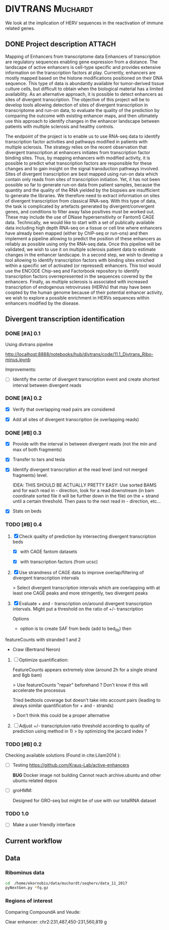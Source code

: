 * DIVTRANS                                                         :Muchardt:
  
  We look at the implication of HERV sequences in the reactivation of
  immune related genes.

** DONE Project description 					     :ATTACH:
    CLOSED: [2018-01-08 Mon 16:06] DEADLINE: <2018-01-05 Fri>
    :PROPERTIES:
    :Attachments: Enhancers_of_Life.pdf
    :ID:       0f6a94ab-cd00-44b4-8a39-3ed6bf8f3414
    :END:      
 Mapping of Enhancers from transcriptome data Enhancers of
 transcription are regulatory sequences enabling gene expression from a
 distance. The landscape of active enhancers is cell-type specific and
 provides extensive information on the transcription factors at
 play. Currently, enhancers are mostly mapped based on the histone
 modifications positioned on their DNA sequence. This type of data is
 abundantly available for tumor-derived tissue culture cells, but
 difficult to obtain when the biological material has a limited
 availability. As an alternative approach, it is possible to detect
 enhancers as sites of divergent transcription. The objective of this
 project will be to develop tools allowing detection of sites of
 divergent transcription in transcriptome and run-on data, to evaluate
 the quality of the prediction by comparing the outcome with existing
 enhancer maps, and then ultimately use this approach to identify
 changes in the enhancer landscape between patients with multiple
 sclerosis and healthy controls.

 The endpoint of the project is to enable us to use RNA-seq data to
 identify transcription factor activities and pathways modified in
 patients with multiple sclerosis. The strategy relies on the recent
 observation that divergent transcription at enhancers initiates from
 transcription factor binding sites. Thus, by mapping enhancers with
 modified activity, it is possible to predict what transcription
 factors are responsible for these changes and to gain insight on the
 signal transduction pathways involved.  Sites of divergent
 transcription are best mapped using run-on data which contain only
 reads from sites of transcription initiation. Yet, it has not been
 possible so far to generate run-on data from patient samples, because
 the quantity and the quality of the RNA yielded by the biopsies are
 insufficient to generate the libraries. We therefore need to extract
 information on sites of divergent transcription from classical
 RNA-seq. With this type of data, the task is complicated by artefacts
 generated by divergent/convergent genes, and conditions to filter away
 false positives must be worked out. These may include the use of DNase
 hypersensitivity or Fantom5 CAGE data.  Technically, we would like to
 start with a set of publically available data including high depth
 RNA-seq on a tissue or cell line where enhancers have already been
 mapped (either by ChIP-seq or run-ons) and then implement a pipeline
 allowing to predict the position of these enhancers as reliably as
 possible using only the RNA-seq data.  Once this pipeline will be
 validated, we wish to use it on multiple sclerosis patient data to
 estimate changes in the enhancer landscape.  In a second step, we wish
 to develop a tool allowing to identify transcription factors with
 binding sites enriched within a specific set of activated (or
 repressed) enhancers. This tool would use the ENCODE Chip-seq and
 Factorbook repository to identify transcription factors
 overrepresented in the sequences covered by the enhancers.  Finally,
 as multiple sclerosis is associated with increased transcription of
 endogenous retroviruses (HERVs) that may have been coopted by the
 human genome because of their potential enhancer activity, we wish to
 explore a possible enrichment in HERVs sequences within enhancers
 modified by the disease.

** Divergent transcription identification
*** DONE [#A] 0.1
      CLOSED: [2018-01-10 Wed 16:13]
     Using divtrans pipeline

     http://localhost:8888/notebooks/hub/divtrans/code/11.1_Divtrans_Ribo-minus.ipynb

     Improvements:
     - [ ] Identify the center of divergent transcription event and
       create shortest interval between divergent reads

*** DONE [#A] 0.2
      CLOSED: [2018-01-12 Fri 12:21] DEADLINE: <2018-01-12 Fri>

      - [X] Verify that overlapping read pairs are considered

      - [X] Add all sites of divergent transcription (ie overlapping reads)

*** DONE [#B] 0.3
    CLOSED: [2018-05-18 ven. 10:37] DEADLINE: <2018-05-18 ven.>
     :LOGBOOK:
     CLOCK: [2018-05-02 mer. 11:26]--[2018-05-02 mer. 13:19] =>  1:53
     CLOCK: [2018-04-12 jeu. 12:53]--[2018-04-12 jeu. 16:35] =>  3:42
     CLOCK: [2018-04-12 jeu. 09:51]--[2018-04-12 jeu. 12:00] =>  2:09
     :END:

     - [X] Provide with the interval in between divergent reads (not
       the min and max of both fragments)

     - [X] Transfer to tars and tesla

     - [X] Identify divergent transcription at the read level (and not
       merged fragments) level.

       IDEA: THIS SHOULD BE ACTUALLY PRETTY EASY: Use sorted BAMS and
       for each read in - direction, look for a read downstream (in
       bam coordinate sorted file it will be further down in the file)
       on the + strand until a certain threshold. Then pass to the
       next read in - direction, etc...

     - [X] Stats on beds

*** TODO [#B] 0.4
    DEADLINE: <2018-07-20 ven.>
    :LOGBOOK:
    CLOCK: [2018-07-17 mar. 08:51]--[2018-07-17 mar. 09:26] =>  0:35
    CLOCK: [2018-07-13 ven. 09:10]--[2018-07-13 ven. 16:20] =>  7:10
    CLOCK: [2018-07-12 jeu. 12:13]--[2018-07-12 jeu. 16:52] =>  4:39
    CLOCK: [2018-07-12 jeu. 08:53]--[2018-07-12 jeu. 11:30] =>  2:37
    CLOCK: [2018-07-11 mer. 09:05]--[2018-07-11 mer. 16:31] =>  7:26
    CLOCK: [2018-07-10 mar. 09:18]--[2018-07-10 mar. 16:38] =>  7:20
    CLOCK: [2018-05-30 mer. 12:32]--[2018-05-30 mer. 17:27] =>  4:55
    CLOCK: [2018-05-30 mer. 08:26]--[2018-05-30 mer. 11:20] =>  2:54
    CLOCK: [2018-05-18 ven. 08:23]--[2018-05-18 ven. 17:27] =>  9:04
    :END:

    1) [X] Check quality of prediction by intersecting divergent
       transcription beds 

       - [X] with CAGE fantom datasets

       - [X] with transcription factors (from ucsc)

    2) [X] Use strandness of CAGE data to improve overlap/filtering of
       divergent transcription intervals
       
       > Select divergent transcription intervals which are
       overlapping with at least one CAGE peaks and more stringently,
       two divergent peaks

    3) [X] Evaluate + and - transcription on/around divergent
       transcription intervals. Might put a threshold on the
       ratio of +/- transcription

       Options
       - option is to create SAF from beds (add to bed_lib) then
	featureCounts with stranded 1 and 2
       - Craw (Bertrand Neron)

    4) [ ] Optimize quantification:

       FeatureCounts appears extremely slow (around 2h for a single strand and 8gb bam)

       > Use featureCounts "repair" beforehand ? Don't know if this
       will accelerate the processus

       Tried bedtools coverage but doesn't take into account pairs
       (leading to always similar quantification for + and - strands)

       > Don't think this could be a proper alternative

    5) [ ] Adjust +/- transcriptuion ratio threshold according to
       quality of prediction using method in 1)
       > by optimizing the jaccard index ?

*** TODO [#B] 0.2								     

     Checking available solutions (Found in cite:Lilam2014 ):
     
     - [ ] Testing https://github.com/Kraus-Lab/active-enhancers

       *BUG* Docker image not building
       Cannot reach archive.ubuntu and other ubuntu related depos
       
     - [ ] groHMM: 

       Designed for GRO-seq but might be of use with our
       totalRNA dataset

*** TODO 1.0

    - [ ] Make a user friendly interface
            
** Current workflow
** Data
*** Ribominus data

#+BEGIN_SRC sh
  cd  /home/ekornobis/data/muchardt/seqherv/data_11_2017
  pyNextGen.py *fq.gz
#+END_SRC

#+RESULTS:
| FileName            |  Nreads(M) |  Nbases(G) |      Ns | MinLen | MaxLen | MeanLen | StdevLen |         MeanGC |
| Compoud_A_1_1.fq.gz | 106.917918 | 16.0376877 | 1740681 |    150 |    150 |   150.0 |      0.0 | 0.504873103247 |
| Compoud_A_1_2.fq.gz | 106.917918 | 16.0376877 | 3510740 |    150 |    150 |   150.0 |      0.0 | 0.512369123262 |
| VEUDE_A_1_1.fq.gz   | 111.018276 | 16.6527414 | 1788598 |    150 |    150 |   150.0 |      0.0 | 0.519798430666 |
| VEUDE_A_1_2.fq.gz   | 111.018276 | 16.6527414 | 3601731 |    150 |    150 |   150.0 |      0.0 |  0.52754046556 |

*** Regions of interest 
Comparing CompoundA and Veude:

Clear enhancer:
chr2:231,487,450-231,560,819
g
